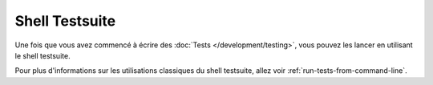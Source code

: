 Shell Testsuite
###############

Une fois que vous avez commencé à écrire des
:doc:`Tests </development/testing>`, vous pouvez les lancer en utilisant le
shell testsuite.

Pour plus d'informations sur les utilisations classiques du shell testsuite,
allez voir :ref:`run-tests-from-command-line`.

.. versionchanged:: 2.1
    Le shell ``test``a été ajouté dans 2.1. Le shell ``testsuite`` 2.0 est
    toujours disponible mais la nouvelle syntaxe est préférée.


.. meta::
    :title lang=fr: Testsuite shell
    :keywords lang=fr: shell,ligne de commande
